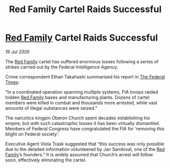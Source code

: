 :PROPERTIES:
:ID:       13a9fd12-f29a-4e87-a742-313586573bfb
:END:
#+title: Red Family Cartel Raids Successful
#+filetags: :galnet:

* [[id:792ffce8-85dc-4147-8ea3-8e5feb26ba94][Red Family]] Cartel Raids Successful

/19 Jul 3305/

The [[id:792ffce8-85dc-4147-8ea3-8e5feb26ba94][Red Family]] cartel has suffered enormous losses following a series of strikes carried out by the Federal Intelligence Agency. 

Crime correspondent Ethan Takahashi summarised his report in [[id:be5df73c-519d-45ed-a541-9b70bc8ae97c][The Federal Times]]: 

“In a coordinated operation spanning multiple systems, FIA troops raided hidden [[id:792ffce8-85dc-4147-8ea3-8e5feb26ba94][Red Family]] bases and manufacturing plants. Dozens of cartel members were killed in combat and thousands more arrested, while vast amounts of illegal substances were seized.” 

The narcotics kingpin Oberon Church spent decades establishing his empire, but with such catastrophic losses it has been virtually dismantled. Members of Federal Congress have congratulated the FIA for ‘removing this blight on Federal society’. 

Executive Agent Viola Trask suggested that “this success was only possible due to the detailed information volunteered by Jan Sandoval, one of the [[id:792ffce8-85dc-4147-8ea3-8e5feb26ba94][Red Family]]’s founders.” It is widely assumed that Church’s arrest will follow soon, effectively eliminating the cartel.
